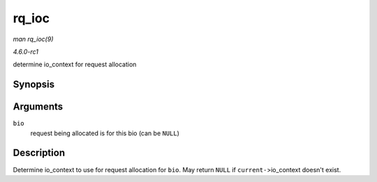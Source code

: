
.. _API-rq-ioc:

======
rq_ioc
======

*man rq_ioc(9)*

*4.6.0-rc1*

determine io_context for request allocation


Synopsis
========

.. c:function:: struct io_context ⋆ rq_ioc( struct bio * bio )

Arguments
=========

``bio``
    request being allocated is for this bio (can be ``NULL``)


Description
===========

Determine io_context to use for request allocation for ``bio``. May return ``NULL`` if ``current-``>io_context doesn't exist.
